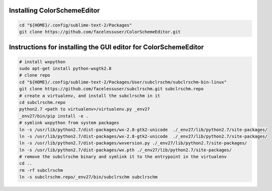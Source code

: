 Installing ColorSchemeEditor
============================
.. code ::

    cd "${HOME}/.config/sublime-text-2/Packages"
    git clone https://github.com/facelessuser/ColorSchemeEditor.git

Instructions for installing the GUI editor for ColorSchemeEditor
===============================================================

.. code ::

    # install wxpython
    sudo apt-get install python-wxgtk2.8
    # clone repo
    cd "${HOME}/.config/sublime-text-2/Packages/User/subclrschm/subclrschm-bin-linux"
    git clone https://github.com/facelessuser/subclrschm.git subclrschm.repo
    # create a virtualenv, and install the subclrschm in it
    cd subclrschm.repo
    python2.7 <path to virtualenv>/virtualenv.py _env27
    _env27/bin/pip install -e .
    # symlink wxpython from system packages
    ln -s /usr/lib/python2.7/dist-packages/wx-2.8-gtk2-unicode  ./_env27/lib/python2.7/site-packages/
    ln -s /usr/lib/python2.7/dist-packages/wx-2.8-gtk2-unicode  ./_env27/lib/python2.7/site-packages/
    ln -s /usr/lib/python2.7/dist-packages/wxversion.py ./_env27/lib/python2.7/site-packages/
    ln -s /usr/lib/python2.7/dist-packages/wx.pth ./_env27/lib/python2.7/site-packages/
    # remove the subclrschm binary and symlink it to the entrypoint in the virtualenv
    cd ..
    rm -rf subclrschm
    ln -s subclrschm.repo/_env27/bin/subclrschm subclrschm

